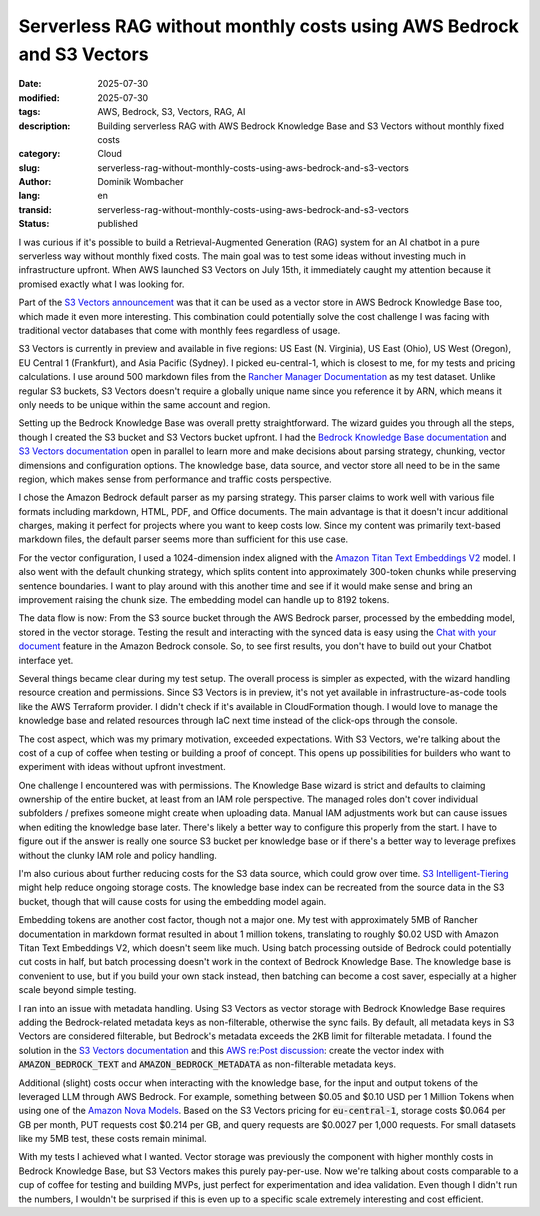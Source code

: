 .. SPDX-FileCopyrightText: 2025 Dominik Wombacher <dominik@wombacher.cc>
..
.. SPDX-License-Identifier: CC-BY-SA-4.0

Serverless RAG without monthly costs using AWS Bedrock and S3 Vectors
#####################################################################

:date: 2025-07-30
:modified: 2025-07-30
:tags: AWS, Bedrock, S3, Vectors, RAG, AI
:description: Building serverless RAG with AWS Bedrock Knowledge Base and S3 Vectors without monthly fixed costs
:category: Cloud
:slug: serverless-rag-without-monthly-costs-using-aws-bedrock-and-s3-vectors
:author: Dominik Wombacher
:lang: en
:transid: serverless-rag-without-monthly-costs-using-aws-bedrock-and-s3-vectors
:status: published

I was curious if it's possible to build a Retrieval-Augmented
Generation (RAG) system for an AI chatbot in a pure serverless way without
monthly fixed costs. The main goal was to test some ideas without
investing much in infrastructure upfront. When AWS launched S3 Vectors
on July 15th, it immediately caught my attention because it promised
exactly what I was looking for.

Part of the 
`S3 Vectors announcement <https://aws.amazon.com/blogs/aws/introducing-amazon-s3-vectors-first-cloud-storage-with-native-vector-support-at-scale/>`_
was that it can be used as a vector store in AWS Bedrock Knowledge Base
too, which made it even more interesting. This combination could potentially
solve the cost challenge I was facing with traditional vector databases that
come with monthly fees regardless of usage.

S3 Vectors is currently in preview and available in five regions:
US East (N. Virginia), US East (Ohio), US West (Oregon), EU Central 1
(Frankfurt), and Asia Pacific (Sydney). I picked eu-central-1, which 
is closest to me, for my tests and pricing calculations.
I use around 500 markdown files from the
`Rancher Manager Documentation <https://github.com/rancher/rancher-docs>`_
as my test dataset. Unlike regular S3 buckets, S3 Vectors doesn't
require a globally unique name since you reference it by ARN, which
means it only needs to be unique within the same account and region.

Setting up the Bedrock Knowledge Base was overall pretty straightforward.
The wizard guides you through all the steps, though I created the S3 bucket
and S3 Vectors bucket upfront. I had the
`Bedrock Knowledge Base documentation <https://docs.aws.amazon.com/bedrock/latest/userguide/knowledge-base.html>`_
and
`S3 Vectors documentation <https://docs.aws.amazon.com/AmazonS3/latest/userguide/s3-vectors.html>`_
open in parallel to learn more and make decisions about parsing strategy, chunking,
vector dimensions and configuration options. The knowledge base, data
source, and vector store all need to be in the same region, which makes
sense from performance and traffic costs perspective.

I chose the Amazon Bedrock default parser as my parsing strategy. This
parser claims to work well with various file formats including markdown, HTML,
PDF, and Office documents. The main advantage is that it doesn't incur
additional charges, making it perfect for projects where you want to
keep costs low. Since my content was primarily text-based markdown
files, the default parser seems more than sufficient for this use case.

For the vector configuration, I used a 1024-dimension index aligned
with the
`Amazon Titan Text Embeddings V2 <https://docs.aws.amazon.com/bedrock/latest/userguide/titan-embedding-models.html>`_
model. I also went with the default chunking strategy, which splits
content into approximately 300-token chunks while preserving sentence
boundaries. I want to play around with this another time and see if it
would make sense and bring an improvement raising the chunk size. The
embedding model can handle up to 8192 tokens.

The data flow is now: From the S3 source bucket through the AWS Bedrock
parser, processed by the embedding model, stored in the
vector storage. Testing the result and interacting with the synced
data is easy using the
`Chat with your document <https://docs.aws.amazon.com/bedrock/latest/userguide/knowledge-base-chatdoc.html>`_
feature in the Amazon Bedrock console. So, to see first results,
you don't have to build out your Chatbot interface yet.

Several things became clear during my test setup. The overall
process is simpler as expected, with the wizard handling
resource creation and permissions.
Since S3 Vectors is in preview, it's not yet available in
infrastructure-as-code tools like the AWS Terraform provider. I didn't
check if it's available in CloudFormation though. I would love to
manage the knowledge base and related resources through IaC next time
instead of the click-ops through the console.

The cost aspect, which was my primary motivation, exceeded expectations.
With S3 Vectors, we're talking about the cost of a cup of coffee when
testing or building a proof of concept. This opens up possibilities for
builders who want to experiment with ideas without upfront investment.

One challenge I encountered was with permissions. The Knowledge Base
wizard is strict and defaults to claiming ownership of the entire
bucket, at least from an IAM role perspective. The managed roles don't
cover individual subfolders / prefixes someone might create when uploading data.
Manual IAM adjustments work but can cause issues when editing the
knowledge base later. There's likely a better way to configure this
properly from the start. I have to figure out if the answer is
really one source S3 bucket per knowledge base or if there's a better
way to leverage prefixes without the clunky IAM role and policy
handling.

I'm also curious about further reducing costs for the S3 data source,
which could grow over time.
`S3 Intelligent-Tiering <https://docs.aws.amazon.com/AmazonS3/latest/userguide/intelligent-tiering-overview.html>`_
might help reduce ongoing storage costs. The knowledge base index can be
recreated from the source data in the S3 bucket, though that will cause
costs for using the embedding model again.

Embedding tokens are another cost factor, though not a major one. My
test with approximately 5MB of Rancher documentation in markdown format
resulted in about 1 million tokens, translating to roughly $0.02 USD
with Amazon Titan Text Embeddings V2, which doesn't seem like much.
Using batch processing outside of Bedrock could potentially cut costs
in half, but batch processing doesn't work in the context of Bedrock
Knowledge Base. The knowledge base is convenient to use, but if you
build your own stack instead, then batching can become a cost saver,
especially at a higher scale beyond simple testing.

I ran into an issue with metadata handling. Using S3 Vectors as vector
storage with Bedrock Knowledge Base requires adding the Bedrock-related
metadata keys as non-filterable, otherwise the sync fails. By default,
all metadata keys in S3 Vectors are considered filterable, but Bedrock's
metadata exceeds the 2KB limit for filterable metadata. I found the
solution in the
`S3 Vectors documentation <https://docs.aws.amazon.com/AmazonS3/latest/userguide/s3-vectors.html>`_
and this
`AWS re:Post discussion <https://repost.aws/questions/QUWezLMjc0S8GOiaa3jOOKGQ/s3-vector-big-metadata-error>`_:
create the vector index with :code:`AMAZON_BEDROCK_TEXT` and
:code:`AMAZON_BEDROCK_METADATA` as non-filterable metadata keys.

Additional (slight) costs occur when interacting with the knowledge base,
for the input and output tokens of the leveraged LLM
through AWS Bedrock. For example, something between $0.05 and $0.10 USD
per 1 Million Tokens when using one of the
`Amazon Nova Models <https://aws.amazon.com/bedrock/pricing/>`_.
Based on the S3 Vectors pricing for :code:`eu-central-1`,
storage costs $0.064 per GB per month, PUT requests cost $0.214 per GB,
and query requests are $0.0027 per 1,000 requests. For small datasets
like my 5MB test, these costs remain minimal.

With my tests I achieved what I wanted. Vector storage
was previously the component with higher monthly costs in Bedrock
Knowledge Base, but S3 Vectors makes this purely pay-per-use. Now
we're talking about costs comparable to a cup of coffee for testing and
building MVPs, just perfect for experimentation and idea validation.
Even though I didn't run the numbers, I wouldn't be surprised if this
is even up to a specific scale extremely interesting and cost efficient.
